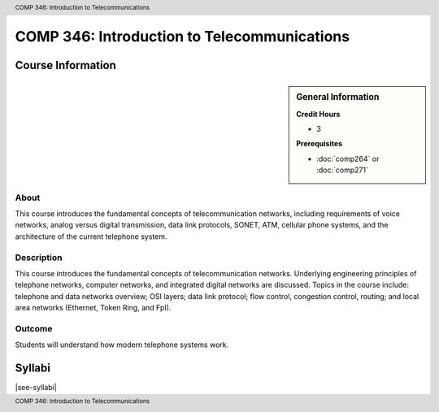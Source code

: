 .. header:: COMP 346: Introduction to Telecommunications
.. footer:: COMP 346: Introduction to Telecommunications

.. index::
    Introduction to Telecommunications
    Introduction
    Telecommunications
    COMP 346

############################################
COMP 346: Introduction to Telecommunications
############################################

******************
Course Information
******************

.. sidebar:: General Information

    **Credit Hours**

    * 3

    **Prerequisites**

    * :doc:`comp264` or :doc:`comp271`

About
=====

This course introduces the fundamental concepts of telecommunication networks, including requirements of voice networks, analog versus digital transmission, data link protocols, SONET, ATM, cellular phone systems, and the architecture of the current telephone system.

Description
===========

This course introduces the fundamental concepts of telecommunication networks. Underlying engineering principles of telephone networks, computer networks, and integrated digital networks are discussed. Topics in the course include: telephone and data networks overview; OSI layers; data link protocol; flow control, congestion control, routing; and local area networks (Ethernet, Token Ring, and FpI).

Outcome
=======

Students will understand how modern telephone systems work.

*******
Syllabi
*******

|see-syllabi|
